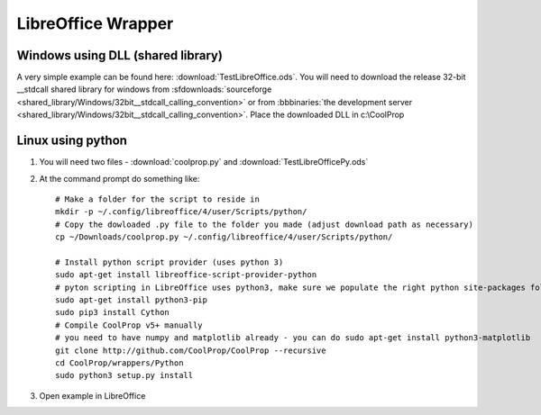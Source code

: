 
.. _LibreOffice:

*******************
LibreOffice Wrapper
*******************

Windows using DLL (shared library)
----------------------------------

A very simple example can be found here: :download:`TestLibreOffice.ods`.  You will need to download the release 32-bit __stdcall shared library for windows from :sfdownloads:`sourceforge <shared_library/Windows/32bit__stdcall_calling_convention>` or from :bbbinaries:`the development server <shared_library/Windows/32bit__stdcall_calling_convention>`.  Place the downloaded DLL in c:\\CoolProp

Linux using python
------------------

1. You will need two files - :download:`coolprop.py` and :download:`TestLibreOfficePy.ods`

2. At the command prompt do something like::

    # Make a folder for the script to reside in 
    mkdir -p ~/.config/libreoffice/4/user/Scripts/python/ 
    # Copy the dowloaded .py file to the folder you made (adjust download path as necessary) 
    cp ~/Downloads/coolprop.py ~/.config/libreoffice/4/user/Scripts/python/ 

    # Install python script provider (uses python 3) 
    sudo apt-get install libreoffice-script-provider-python 
    # pyton scripting in LibreOffice uses python3, make sure we populate the right python site-packages folder 
    sudo apt-get install python3-pip 
    sudo pip3 install Cython 
    # Compile CoolProp v5+ manually 
    # you need to have numpy and matplotlib already - you can do sudo apt-get install python3-matplotlib 
    git clone http://github.com/CoolProp/CoolProp --recursive 
    cd CoolProp/wrappers/Python 
    sudo python3 setup.py install 

3. Open example in LibreOffice